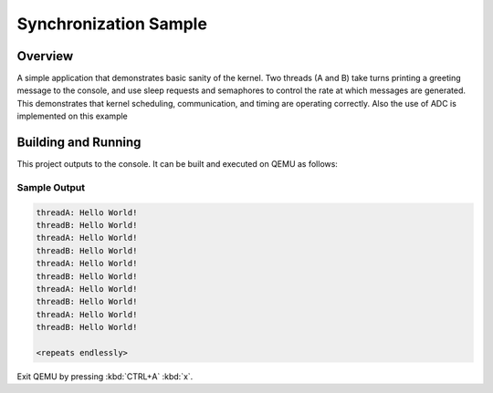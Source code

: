 .. _synchronization_sample:

Synchronization Sample
######################

Overview
********

A simple application that demonstrates basic sanity of the kernel.
Two threads (A and B) take turns printing a greeting message to the console,
and use sleep requests and semaphores to control the rate at which messages
are generated. This demonstrates that kernel scheduling, communication,
and timing are operating correctly. Also the use of ADC is implemented on this
example

Building and Running
********************

This project outputs to the console.  It can be built and executed
on QEMU as follows:

.. zephyr-app-commands::
   :zephyr-app: samples/synchronization
   :host-os: unix
   :board: qemu_x86
   :goals: run
   :compact:

Sample Output
=============

.. code-block:: console

   threadA: Hello World!
   threadB: Hello World!
   threadA: Hello World!
   threadB: Hello World!
   threadA: Hello World!
   threadB: Hello World!
   threadA: Hello World!
   threadB: Hello World!
   threadA: Hello World!
   threadB: Hello World!

   <repeats endlessly>

Exit QEMU by pressing :kbd:`CTRL+A` :kbd:`x`.
